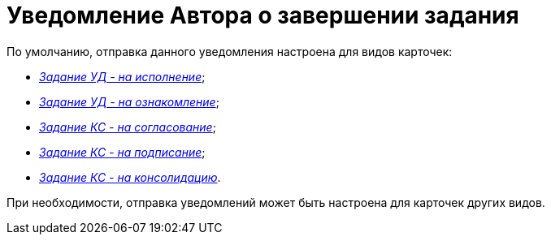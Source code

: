 = Уведомление Автора о завершении задания

По умолчанию, отправка данного уведомления настроена для видов карточек:

* xref:Notifications_author_finish__task_to_perform.html[[.keyword .parmname]_Задание УД - на исполнение_];
* xref:Notifications_author_finish__task_to_look.html[[.keyword .parmname]_Задание УД - на ознакомление_];
* xref:Notifications_author_finish__task_kc_approval.html[[.keyword .parmname]_Задание КС - на согласование_];
* xref:Notifications_author_finish__task_kc_approval.html[[.keyword .parmname]_Задание КС - на подписание_];
* xref:Notifications_author_finish__task_kc_approval.html[[.keyword .parmname]_Задание КС - на консолидацию_].

При необходимости, отправка уведомлений может быть настроена для карточек других видов.

